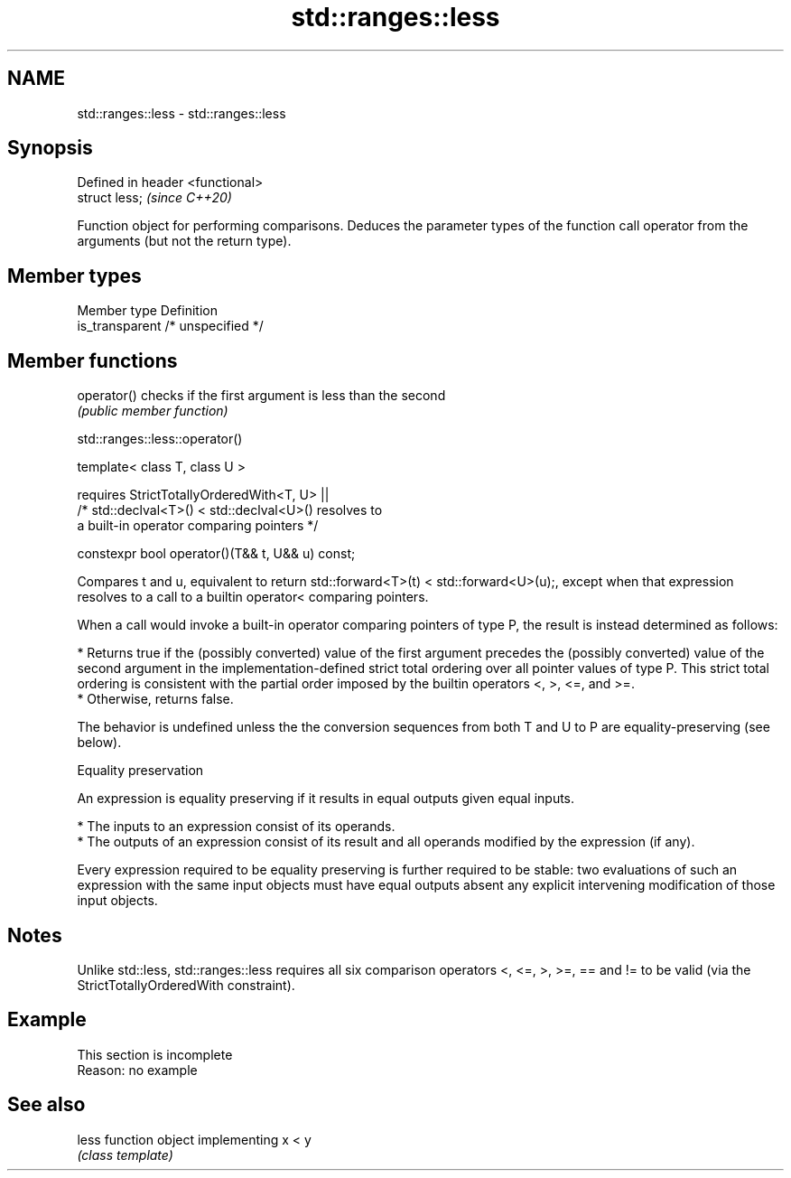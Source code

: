 .TH std::ranges::less 3 "2020.03.24" "http://cppreference.com" "C++ Standard Libary"
.SH NAME
std::ranges::less \- std::ranges::less

.SH Synopsis
   Defined in header <functional>
   struct less;                    \fI(since C++20)\fP

   Function object for performing comparisons. Deduces the parameter types of the function call operator from the arguments (but not the return type).

.SH Member types

   Member type    Definition
   is_transparent /* unspecified */

.SH Member functions

   operator() checks if the first argument is less than the second
              \fI(public member function)\fP

std::ranges::less::operator()

   template< class T, class U >

   requires StrictTotallyOrderedWith<T, U> ||
   /* std::declval<T>() < std::declval<U>() resolves to
   a built-in operator comparing pointers */

   constexpr bool operator()(T&& t, U&& u) const;

   Compares t and u, equivalent to return std::forward<T>(t) < std::forward<U>(u);, except when that expression resolves to a call to a builtin operator< comparing pointers.

   When a call would invoke a built-in operator comparing pointers of type P, the result is instead determined as follows:

     * Returns true if the (possibly converted) value of the first argument precedes the (possibly converted) value of the second argument in the implementation-defined strict total ordering over all pointer values of type P. This strict total ordering is consistent with the partial order imposed by the builtin operators <, >, <=, and >=.
     * Otherwise, returns false.

   The behavior is undefined unless the the conversion sequences from both T and U to P are equality-preserving (see below).

  Equality preservation

   An expression is equality preserving if it results in equal outputs given equal inputs.

     * The inputs to an expression consist of its operands.
     * The outputs of an expression consist of its result and all operands modified by the expression (if any).

   Every expression required to be equality preserving is further required to be stable: two evaluations of such an expression with the same input objects must have equal outputs absent any explicit intervening modification of those input objects.

.SH Notes

   Unlike std::less, std::ranges::less requires all six comparison operators <, <=, >, >=, == and != to be valid (via the StrictTotallyOrderedWith constraint).

.SH Example

    This section is incomplete
    Reason: no example

.SH See also

   less function object implementing x < y
        \fI(class template)\fP
